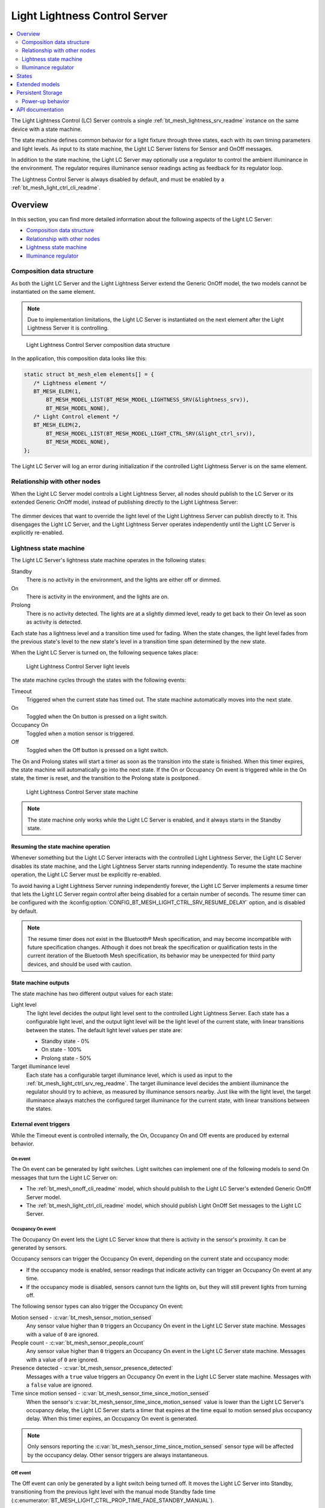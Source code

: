 .. _bt_mesh_light_ctrl_srv_readme:

Light Lightness Control Server
##############################

.. contents::
   :local:
   :depth: 2

The Light Lightness Control (LC) Server controls a single :ref:`bt_mesh_lightness_srv_readme` instance on the same device with a state machine.

The state machine defines common behavior for a light fixture through three states, each with its own timing parameters and light levels.
As input to its state machine, the Light LC Server listens for Sensor and OnOff messages.

In addition to the state machine, the Light LC Server may optionally use a regulator to control the ambient illuminance in the environment.
The regulator requires illuminance sensor readings acting as feedback for its regulator loop.

The Lightness Control Server is always disabled by default, and must be enabled by a :ref:`bt_mesh_light_ctrl_cli_readme`.

Overview
********

In this section, you can find more detailed information about the following aspects of the Light LC Server:

* `Composition data structure`_
* `Relationship with other nodes`_
* `Lightness state machine`_
* `Illuminance regulator`_


.. _bt_mesh_light_ctrl_srv_composition:

Composition data structure
==========================

As both the Light LC Server and the Light Lightness Server extend the Generic OnOff model, the two models cannot be instantiated on the same element.

.. note::
    Due to implementation limitations, the Light LC Server is instantiated on the next element after the Light Lightness Server it is controlling.

.. figure:: images/bt_mesh_light_ctrl_composition.svg
   :alt: Light Lightness Control Server composition data structure

   Light Lightness Control Server composition data structure

In the application, this composition data looks like this:

.. code-block:: c

   static struct bt_mesh_elem elements[] = {
      /* Lightness element */
      BT_MESH_ELEM(1,
          BT_MESH_MODEL_LIST(BT_MESH_MODEL_LIGHTNESS_SRV(&lightness_srv)),
          BT_MESH_MODEL_NONE),
      /* Light Control element */
      BT_MESH_ELEM(2,
          BT_MESH_MODEL_LIST(BT_MESH_MODEL_LIGHT_CTRL_SRV(&light_ctrl_srv)),
          BT_MESH_MODEL_NONE),
   };

The Light LC Server will log an error during initialization if the controlled Light Lightness Server is on the same element.

Relationship with other nodes
=============================

When the Light LC Server model controls a Light Lightness Server, all nodes should publish to the LC Server or its extended Generic OnOff model, instead of publishing directly to the Light Lightness Server:

.. figure:: images/bt_mesh_light_ctrl_nodes.svg
   :alt: Light Lightness Control Server node organization

The dimmer devices that want to override the light level of the Light Lightness Server can publish directly to it.
This disengages the Light LC Server, and the Light Lightness Server operates independently until the Light LC Server is explicitly re-enabled.

.. _bt_mesh_light_ctrl_srv_composition_state_machine:

Lightness state machine
=======================

The Light LC Server's lightness state machine operates in the following states:

Standby
   There is no activity in the environment, and the lights are either off or dimmed.

On
   There is activity in the environment, and the lights are on.

Prolong
   There is no activity detected.
   The lights are at a slightly dimmed level, ready to get back to their *On* level as soon as activity is detected.

Each state has a lightness level and a transition time used for fading.
When the state changes, the light level fades from the previous state's level to the new state's level in a transition time span determined by the new state.

When the Light LC Server is turned on, the following sequence takes place:

.. figure:: images/bt_mesh_light_ctrl_levels.svg
   :alt: Light Lightness Control Server light levels

   Light Lightness Control Server light levels

The state machine cycles through the states with the following events:

Timeout
   Triggered when the current state has timed out.
   The state machine automatically moves into the next state.

On
   Toggled when the On button is pressed on a light switch.

Occupancy On
   Toggled when a motion sensor is triggered.

Off
   Toggled when the Off button is pressed on a light switch.

The On and Prolong states will start a timer as soon as the transition into the state is finished.
When this timer expires, the state machine will automatically go into the next state.
If the On or Occupancy On event is triggered while in the On state, the timer is reset, and the transition to the Prolong state is postponed.

.. figure:: images/bt_mesh_light_ctrl_states.svg
   :alt: Light Lightness Control Server state machine

   Light Lightness Control Server state machine

.. note::
    The state machine only works while the Light LC Server is enabled, and it always starts in the Standby state.

Resuming the state machine operation
------------------------------------

Whenever something but the Light LC Server interacts with the controlled Light Lightness Server, the Light LC Server disables its state machine, and the Light Lightness Server starts running independently.
To resume the state machine operation, the Light LC Server must be explicitly re-enabled.

To avoid having a Light Lightness Server running independently forever, the Light LC Server implements a resume timer that lets the Light LC Server regain control after being disabled for a certain number of seconds.
The resume timer can be configured with the :kconfig:option:`CONFIG_BT_MESH_LIGHT_CTRL_SRV_RESUME_DELAY` option, and is disabled by default.

.. note::
    The resume timer does not exist in the Bluetooth® Mesh specification, and may become incompatible with future specification changes.
    Although it does not break the specification or qualification tests in the current iteration of the Bluetooth Mesh specification, its behavior may be unexpected for third party devices, and should be used with caution.

State machine outputs
---------------------

The state machine has two different output values for each state:

Light level
   The light level decides the output light level sent to the controlled Light Lightness Server.
   Each state has a configurable light level, and the output light level will be the light level of the current state, with linear transitions between the states.
   The default light level values per state are:

   * Standby state - 0%
   * On state - 100%
   * Prolong state - 50%

Target illuminance level
   Each state has a configurable target illuminance level, which is used as input to the :ref:`bt_mesh_light_ctrl_srv_reg_readme`.
   The target illuminance level decides the ambient illuminance the regulator should try to achieve, as measured by illuminance sensors nearby.
   Just like with the light level, the target illuminance always matches the configured target illuminance for the current state, with linear transitions between the states.

External event triggers
-----------------------

While the Timeout event is controlled internally, the On, Occupancy On and Off events are produced by external behavior.

On event
~~~~~~~~

The On event can be generated by light switches.
Light switches can implement one of the following models to send On messages that turn the Light LC Server on:

* The :ref:`bt_mesh_onoff_cli_readme` model, which should publish to the Light LC Server's extended Generic OnOff Server model.
* The :ref:`bt_mesh_light_ctrl_cli_readme` model, which should publish Light OnOff Set messages to the Light LC Server.

.. _bt_mesh_light_ctrl_srv_occupancy_on_event:

Occupancy On event
~~~~~~~~~~~~~~~~~~

The Occupancy On event lets the Light LC Server know that there is activity in the sensor's proximity.
It can be generated by sensors.

Occupancy sensors can trigger the Occupancy On event, depending on the current state and occupancy mode:

* If the occupancy mode is enabled, sensor readings that indicate activity can trigger an Occupancy On event at any time.
* If the occupancy mode is disabled, sensors cannot turn the lights on, but they will still prevent lights from turning off.

The following sensor types can also trigger the Occupancy On event:

Motion sensed - :c:var:`bt_mesh_sensor_motion_sensed`
   Any sensor value higher than ``0`` triggers an Occupancy On event in the Light LC Server state machine.
   Messages with a value of ``0`` are ignored.

People count - :c:var:`bt_mesh_sensor_people_count`
   Any sensor value higher than ``0`` triggers an Occupancy On event in the Light LC Server state machine.
   Messages with a value of ``0`` are ignored.

Presence detected - :c:var:`bt_mesh_sensor_presence_detected`
   Messages with a ``true`` value triggers an Occupancy On event in the Light LC Server state machine.
   Messages with a ``false`` value are ignored.

Time since motion sensed - :c:var:`bt_mesh_sensor_time_since_motion_sensed`
   When the sensor's :c:var:`bt_mesh_sensor_time_since_motion_sensed` value is lower than the Light LC Server's occupancy delay, the Light LC Server starts a timer that expires at the time equal to motion sensed plus occupancy delay.
   When this timer expires, an Occupancy On event is generated.

.. note::
   Only sensors reporting the :c:var:`bt_mesh_sensor_time_since_motion_sensed` sensor type will be affected by the occupancy delay.
   Other sensor triggers are always instantaneous.

Off event
~~~~~~~~~

The Off event can only be generated by a light switch being turned off.
It moves the Light LC Server into Standby, transitioning from the previous light level with the manual mode Standby fade time (:c:enumerator:`BT_MESH_LIGHT_CTRL_PROP_TIME_FADE_STANDBY_MANUAL`).

The Off event puts the Light LC Server into manual mode, which disables sensor input until the manual mode timeout (:kconfig:option:`CONFIG_BT_MESH_LIGHT_CTRL_SRV_TIME_MANUAL`) expires.
This prevents the lights from turning back on by the movement of the person that presses the light switch.

.. note::
   Unlike other timing parameters, the manual mode timeout is proprietary and cannot be reconfigured at runtime by other models in the mesh network.

Light switches can implement one of the following clients to send Off messages that turn the Light LC Server on:

* :ref:`bt_mesh_onoff_cli_readme` - This model should publish to the Light LC Server's extended Generic OnOff Server model.
* :ref:`bt_mesh_light_ctrl_cli_readme` - This model should publish Light OnOff Set messages to the Light LC Server.

If a Timeout transition from Prolong to Standby is already in progress, the Light LC Server will check whether the remaining transition time is shorter than the Off event fade time and will execute whichever is the fastest.


State machine configuration
---------------------------

Both the timing and output levels are configurable at compile time and at runtime:

* The compile time configuration is done through the Light Control Server Kconfig menu options.
* The runtime configuration must be done by a Light Control Client model instance through the Light Lightness Controller Setup Server.

Timing parameters
~~~~~~~~~~~~~~~~~

This section lists compile and runtime options to be used when setting timing parameters.

Delay from occupancy detected until light turns on
    * Compile time: :kconfig:option:`CONFIG_BT_MESH_LIGHT_CTRL_SRV_OCCUPANCY_DELAY`
    * Runtime: :c:enumerator:`BT_MESH_LIGHT_CTRL_PROP_TIME_OCCUPANCY_DELAY`

Transition time to On state
    * Compile time: :kconfig:option:`CONFIG_BT_MESH_LIGHT_CTRL_SRV_TIME_FADE_ON`
    * Runtime: :c:enumerator:`BT_MESH_LIGHT_CTRL_PROP_TIME_FADE_ON`

Time in On state
    * Compile time: :kconfig:option:`CONFIG_BT_MESH_LIGHT_CTRL_SRV_TIME_ON`
    * Runtime: :c:enumerator:`BT_MESH_LIGHT_CTRL_PROP_TIME_ON`

Transition time to Prolong state
    * Compile time: :kconfig:option:`CONFIG_BT_MESH_LIGHT_CTRL_SRV_TIME_FADE_PROLONG`
    * Runtime: :c:enumerator:`BT_MESH_LIGHT_CTRL_PROP_TIME_FADE_PROLONG`

Time in Prolong state
    * Compile time: :kconfig:option:`CONFIG_BT_MESH_LIGHT_CTRL_SRV_TIME_PROLONG`
    * Runtime: :c:enumerator:`BT_MESH_LIGHT_CTRL_PROP_TIME_PROLONG`

Transition time to Standby state (in auto mode)
    * Compile time: :kconfig:option:`CONFIG_BT_MESH_LIGHT_CTRL_SRV_TIME_FADE_STANDBY_AUTO`
    * Runtime: :c:enumerator:`BT_MESH_LIGHT_CTRL_PROP_TIME_FADE_STANDBY_AUTO`

Transition time to Standby state (in manual mode)
    * Compile time: :kconfig:option:`CONFIG_BT_MESH_LIGHT_CTRL_SRV_TIME_FADE_STANDBY_MANUAL`
    * Runtime: :c:enumerator:`BT_MESH_LIGHT_CTRL_PROP_TIME_FADE_STANDBY_MANUAL`

Manual mode timeout
    * Compile time: :kconfig:option:`CONFIG_BT_MESH_LIGHT_CTRL_SRV_TIME_MANUAL`
    * No runtime option available.

Output parameters
~~~~~~~~~~~~~~~~~

This section lists compile and runtime options to be used when setting output parameters.

On state light level
    * Compile time: :kconfig:option:`CONFIG_BT_MESH_LIGHT_CTRL_SRV_LVL_ON`
    * Runtime: :c:enumerator:`BT_MESH_LIGHT_CTRL_LIGHTNESS_ON`

Prolong state light level
    * Compile time: :kconfig:option:`CONFIG_BT_MESH_LIGHT_CTRL_SRV_LVL_PROLONG`
    * Runtime: :c:enumerator:`BT_MESH_LIGHT_CTRL_LIGHTNESS_PROLONG`

Standby state light level
    * Compile time: :kconfig:option:`CONFIG_BT_MESH_LIGHT_CTRL_SRV_LVL_STANDBY`
    * Runtime: :c:enumerator:`BT_MESH_LIGHT_CTRL_LIGHTNESS_STANDBY`

On state target illuminance
    * Compile time: :kconfig:option:`CONFIG_BT_MESH_LIGHT_CTRL_SRV_REG_LUX_ON`
    * Runtime: :c:enumerator:`BT_MESH_LIGHT_CTRL_PROP_ILLUMINANCE_ON`

Prolong state target illuminance
    * Compile time: :kconfig:option:`CONFIG_BT_MESH_LIGHT_CTRL_SRV_REG_LUX_PROLONG`
    * Runtime: :c:enumerator:`BT_MESH_LIGHT_CTRL_PROP_ILLUMINANCE_PROLONG`

Standby state target illuminance
    * Compile time: :kconfig:option:`CONFIG_BT_MESH_LIGHT_CTRL_SRV_REG_LUX_STANDBY`
    * Runtime: :c:enumerator:`BT_MESH_LIGHT_CTRL_PROP_ILLUMINANCE_STANDBY`


.. _bt_mesh_light_ctrl_srv_reg_readme:

Illuminance regulator
=====================

The illuminance regulator complements the light level state machine by adding an ambient illuminance sensor feedback loop.
This allows the Light Lightness Server to adjust its output level that is based on the room's ambient light, and as a result conserve energy and achieve more consistent light levels.

.. figure:: images/bt_mesh_light_ctrl_reg.svg
   :alt: Illuminance regulator

   Illuminance regulator

The illuminance regulator takes the specified target illuminance level as the reference level and compares it to sensor data from an external illuminance sensor.
The inputs are compared to establish an error for the regulator, which the regulator tries to minimize.
The regulator contains a proportional (P) and an integral (I) component whose outputs are summarized to a light level output.

The illuminance regulator's output level only comes into effect if the required output level is higher than the state machine's output light level.
To get full benefit of the regulator, the state machine's light level output should generally be configured to a lower value than desired, while keeping the target illuminance levels high.
This allows the regulator to conserve energy by taking advantage of the room's ambient lighting.

The Light LC Server uses :ref:`bt_mesh_light_ctrl_reg_readme` to interact with the illuminance regulator.
If the regulator functionality is enabled and no regulator is specified (using :c:macro:`BT_MESH_LIGHT_CTRL_SRV_INIT_WITH_REG`), the server will by default use the :ref:`bt_mesh_light_ctrl_reg_spec_readme`.

Sensor input
------------

The regulator relies on regular sensor input data to function correctly.
This sensor data must come from an external :ref:`bt_mesh_sensor_srv_readme` model and report the ambient light level with the :c:var:`bt_mesh_sensor_present_amb_light_level` sensor type.
The Sensor Server should publish its sensor readings to an address the Light LC Server is subscribed to, using a common application key.

The Light LC Server will process all incoming sensor messages and pass the reported ambient light level to the regulator.
The regulator depends on frequent readings from the sensor server to provide a stable output for the Light Lightness Server.
If the sensor reports are too slow, the regulator might oscillate as it attempts to compensate for outdated feedback.

.. tip::
   Use the Sensor :ref:`bt_mesh_sensor_publishing_delta` feature for ambient light sensors feeding the regulator.
   This makes the sensor send frequent reports when the regulator is compensating for large errors, while keeping the mesh traffic low in stable periods.

The Sensor Server may be instantiated on the same mesh node as the Light LC Server, or on a different mesh node in the same area.
The regulator performance depends heavily on the sensor's placement and sensitivity.
In general, ambient light sensor devices should be placed in a way that allows their light sensor to capture the human perception of the room's light level as closely as possible.

States
******

Not to be confused with the :ref:`state machine states <bt_mesh_light_ctrl_srv_composition_state_machine>`, the Light LC Server's states represent its current mode of operation and configuration.

Mode: ``bool``
    Enables or disables the Light LC Server.
    When disabled, the controlled Light Lightness Server operates independently.

Occupancy mode: ``bool``
    The occupancy mode controls whether sensor activity can turn the lights on.
    If disabled, motion and occupancy sensor messages may only prevent the lights from turning off, and a light switch is required to turn them on.

Light OnOff: ``bool``
    When set, the Light OnOff state may trigger transactions in the lightness state machine.
    When read, the Light OnOff state indicates whether the lights are turned off (in the Standby state) or on (in the On state or the Prolong state).

Properties
    The Light Control Properties are used to configure the Light LC Server behavior.
    See :c:enum:`bt_mesh_light_ctrl_prop` for a list of supported properties and their representation.

Extended models
***************

The Light LC Server extends the following models:

* :ref:`bt_mesh_onoff_srv_readme`

Additionally, it requires a :ref:`bt_mesh_lightness_srv_readme` it can control, instantiated in a different element.
See the :ref:`bt_mesh_light_ctrl_srv_composition` section for details.

Persistent Storage
******************

If :kconfig:option:`CONFIG_BT_SETTINGS` is enabled, the Light LC Server stores all its states persistently using a configurable storage delay to stagger storing.
See :kconfig:option:`CONFIG_BT_MESH_STORE_TIMEOUT`.

Changes to the configuration properties are stored and restored on power-up, so the compile time configuration is only valid the first time the device powers up, until the configuration is changed.

Power-up behavior
=================

When powering up, the Light LC Server behavior depends on the controlled Light Lightness Server's extended :ref:`bt_mesh_ponoff_srv_readme`'s state:

* On Power Up is :c:enumerator:`BT_MESH_ON_POWER_UP_OFF` - The Light LC Server is disabled, and the Light Lightness Server remains off.
* On Power Up is :c:enumerator:`BT_MESH_ON_POWER_UP_ON` - The Light LC Server is disabled, and the Light Lightness Server's Light level is set to its default value.
* On Power Up is :c:enumerator:`BT_MESH_ON_POWER_UP_RESTORE` - The Light LC Server is enabled and takes control of the Lightness Server.
  If the last known value of the Light OnOff state was On, the Light LC Server triggers a transition to the On state.

.. caution::
    The Light LC Server is only re-enabled on startup if the Light Lightness Server's extended Generic Power OnOff Server is in the restore mode.

API documentation
*****************

| Header file: :file:`include/bluetooth/mesh/light_ctrl_srv.h`
| Source file: :file:`subsys/bluetooth/mesh/light_ctrl_srv.c`

.. doxygengroup:: bt_mesh_light_ctrl_srv
